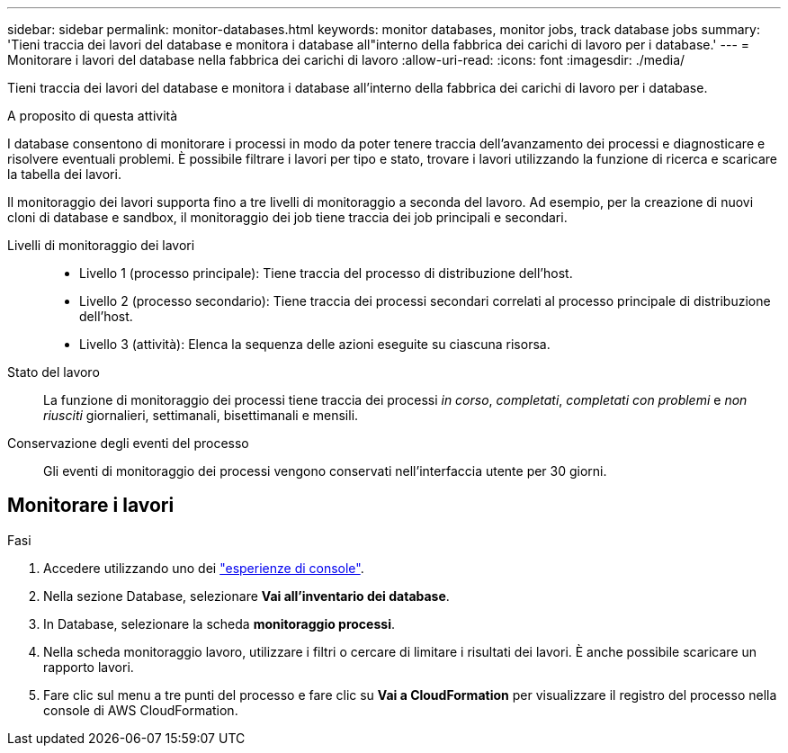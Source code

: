 ---
sidebar: sidebar 
permalink: monitor-databases.html 
keywords: monitor databases, monitor jobs, track database jobs 
summary: 'Tieni traccia dei lavori del database e monitora i database all"interno della fabbrica dei carichi di lavoro per i database.' 
---
= Monitorare i lavori del database nella fabbrica dei carichi di lavoro
:allow-uri-read: 
:icons: font
:imagesdir: ./media/


[role="lead"]
Tieni traccia dei lavori del database e monitora i database all'interno della fabbrica dei carichi di lavoro per i database.

.A proposito di questa attività
I database consentono di monitorare i processi in modo da poter tenere traccia dell'avanzamento dei processi e diagnosticare e risolvere eventuali problemi. È possibile filtrare i lavori per tipo e stato, trovare i lavori utilizzando la funzione di ricerca e scaricare la tabella dei lavori.

Il monitoraggio dei lavori supporta fino a tre livelli di monitoraggio a seconda del lavoro. Ad esempio, per la creazione di nuovi cloni di database e sandbox, il monitoraggio dei job tiene traccia dei job principali e secondari.

Livelli di monitoraggio dei lavori::
+
--
* Livello 1 (processo principale): Tiene traccia del processo di distribuzione dell'host.
* Livello 2 (processo secondario): Tiene traccia dei processi secondari correlati al processo principale di distribuzione dell'host.
* Livello 3 (attività): Elenca la sequenza delle azioni eseguite su ciascuna risorsa.


--
Stato del lavoro:: La funzione di monitoraggio dei processi tiene traccia dei processi _in corso_, _completati_, _completati con problemi_ e _non riusciti_ giornalieri, settimanali, bisettimanali e mensili.
Conservazione degli eventi del processo:: Gli eventi di monitoraggio dei processi vengono conservati nell'interfaccia utente per 30 giorni.




== Monitorare i lavori

.Fasi
. Accedere utilizzando uno dei link:https://docs.netapp.com/us-en/workload-setup-admin/console-experiences.html["esperienze di console"^].
. Nella sezione Database, selezionare *Vai all'inventario dei database*.
. In Database, selezionare la scheda *monitoraggio processi*.
. Nella scheda monitoraggio lavoro, utilizzare i filtri o cercare di limitare i risultati dei lavori. È anche possibile scaricare un rapporto lavori.
. Fare clic sul menu a tre punti del processo e fare clic su *Vai a CloudFormation* per visualizzare il registro del processo nella console di AWS CloudFormation.

